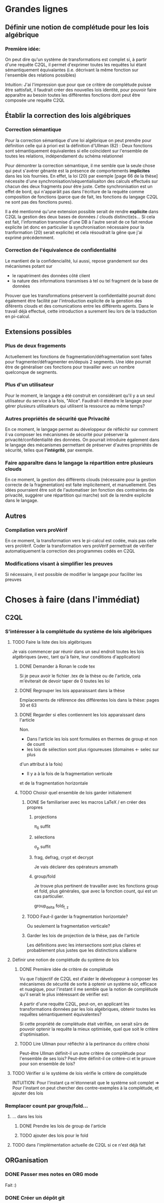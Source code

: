 * Grandes lignes
** Définir une notion de complétude pour les lois algébrique
*** Première idée: 
On peut dire qu'un système de transformations est complet si,
à partir d'une requête C2QL, il permet d'exprimer toutes les requêtes
lui étant sémantiquement équivalantes (i.e. décrivant la même fonction
sur l'ensemble des relations possibles)

Intuition: J'ai l'impression que pour que ce critère de
complétude puisse être sattisfait, il faudrait créer des nouvelles
lois identité, pour pouvoir faire apparaître au besoin toutes les différentes
fonctions dont peut être composée une requête C2QL


** Établir la correction des lois algébriques
*** Correction sémantique
Pour la correction sémantique d'une loi algébrique on peut prendre
pour définition celle qui à priori est la définition d'Ullman (82) :
Deux fonctions sont sémantiquement équivalentes si elle coïncident
sur l'ensemble de toutes les relations, indépendament du schéma relationnel

Pour démontrer la correction sémantique, il me semble que la seule chose
qui peut s'avérer gênante est la présence de comportements *implicites* dans
les lois fournies. En effet, la loi (20) par exemple [page 66 de la thèse]
nécessite d'une synchronisation/séquentialisaiton des calculs effectués
sur chacun des deux fragments pour être juste.
Cette synchronisation est un effet de bord, qui n'apparâit pas 
dans l'écriture de la requête comme composition de fonctions
(parce que de fait, les fonctions du langage C2QL ne sont pas des fonctions
pures).

Il a été mentionné qu'une extension possible serait de rendre *explicite* 
dans C2QL la gestion des deux bases de données / clouds distinct(e)s...
Si cela est fait, l'information transmise d'une DB à l'autre serait
de ce fait rendue explicite (et donc en particulier la synchronisation
nécessaire pour la tranformation (20) serait explicite) et cela
résoudrait la gêne que j'ai exprimé précédemment.

*** Correction de l'équivalence de confidentialité
Le mantient de la confidencialité, lui aussi, repose grandement
sur des mécanismes potant sur
- le rapatriment des données côté client
- la nature des informations transmises à tel ou tel fragment de la base de données
Prouver que les transformations préservent la confidentialité pourrait donc
également être facilité par l'introduction explicite de la genstion
des diférents clouds et des comunications entre les différents agents.
Dans le travail déjà effectué, cette introduction a surement lieu lors de la traduction
en pi-calcul.


** Extensions possibles

*** Plus de deux fragements
Actuellement les fonctions de fragmentation/défragmentation
sont faites pour fragmenter/défragmenter en/depuis 2 segments.
Une idée pourrait être de généraliser ces fonctions pour
travailler avec un nombre quelconque de segments.


*** Plus d'un utilisateur
Pour le moment, le langage a été construit en considérant qu'il y a
un seul utilisateur du service à la fois, "Alice".
Faudrait-il étendre le langage pour gérer plusieurs utilisateurs qui
utilisent la ressource au même temps?


*** Autres propriétés de sécurité que Privacité
En ce moment, le langage permet au développeur
de réfléchir sur comment il va composer les
mécanismes de sécurité pour préserver la privacité/confidentialité
des données.
On pourrait introduire également dans le langage des mécanismes
permettant de préserver d'autres propriétés de sécurité,
telles que *l'intégrité*, par exemple.


*** Faire apparaître dans le langage la répartition entre plusieurs clouds
En ce moment, la gestion des différents clouds (nécessaire pour la
gestion correcte de la fragmentation) est faite implicitement,
et manuellement.
Des idées pourraient être soit de l'automatiser (en fonction des contraintes
de privacité, suggérer une répartition qui marche) soit de la rendre
explicite dans le langage.

** Autres

*** Compilation vers proVérif
En ce moment, la transformation vers le pi-calcul
est codée, mais pas celle vers proVérif.
Coder la transformation vers proVérif
permettrait de vérifier automatiquement la correction
des programmes codés en C2QL


*** Modifications visant à simplifier les preuves
Si nécessaire, il est possible de modifier le langage
pour faciliter les preuves



* Choses à faire (dans l'immédiat)
** C2QL
*** S'intéresser à la complétude du système de lois algébriques
**** TODO Faire la liste des lois algébriques
Je vais commencer par réunir dans un seul endroit toutes les lois algébriques
(avec, tant qu'à faire, leur conditions d'application)

***** DONE Demander à Ronan le code tex
Si je peux avoir le fichier .tex de la thèse ou de l'article,
cela m'éviterait de devoir taper de 0 toutes les loi

***** DONE Regrouper les lois apparaissant dans la thèse 
Emplacements de référence des différentes lois dans la thèse: pages 30 et 63

***** DONE Regarder si elles contiennent les lois apparaissant dans l'article
Non.
+ Dans l'article les lois sont formulées en thermes de group et non de count
+ les lois de sélection sont plus rigoureuses (domaines <- selec sur plus
d'un attribut à la fois)
+ Il y a à la fois de la fragmentation verticale 
et de la fragmentation horizontale
***** TODO Choisir quel ensemble de lois garder initialement
****** DONE Se familiariser avec les macros LaTeX / en créer des propres
******* projections
\pi_{\delta} suffit
******* sélections
\sigma_p suffit
******* frag, defrag, crypt et decrypt
Je vais déclarer des opérateurs amsmath
******* group/fold
Je trouve plus pertinent de travailler avec les fonctions
group et fold, plus générales, que avec la fonction count, qui est
un cas particulier.

\mathrm{group}_{delta}
\mathrm{fold}_{f, z}
****** TODO Faut-il garder la fragmentation horizontale?
Ou seulement la fragmentation verticale?
****** Garder les lois de projection de la thèse, pas de l'article
Les définitions avec les intersections sont plus claires et probablement
plus justes que les distinctions a/aBarre


**** Définir une notion de complétude du système de lois
***** DONE Première idée de critère de complétude
Vu que l'objectif de C2QL est d'aider le développeur
à composer les mécanismes de sécurité de sorte à optenir un système
sûr, efficace et nuagique, pour l'instant il me semble que la notion de complétude
qu'il serait le plus intéressant de vérifier est:

A partir d'une requête C2QL, peut-on, en applicant les transformations
données par les lois algébriques, obtenir toutes les requếtes sémantiquement
équivalentes?

Si cette propriété de complétude était vérifiée, on serait sûrs de pouvoir
optenir la requête la mieux optimisée, quel que soit le critère d'optimisation.


***** TODO Lire Ullman pour réfléchir à la pertinance du critère choisi
Peut-être Ullman définit-il un autre critère de complétude pour
l'ensemble de ses lois? Peut-être définit-il ce critère-ci et le
prouve pour son ensemble de lois?


**** TODO Vérifier si le système de lois vérifie le critère de complétude
INTUITION: Pour l'instant ça m'étonnerait que le système soit complet
=> Pour l'instant on peut chercher des contre-exemples à la complétude,
et ajouter des lois


*** Remplacer count par group/fold...
**** ... dans les lois
***** DONE Prendre les lois de group de l'article
***** TODO ajouter des lois pour le fold
**** TODO dans l'implémentation actuelle de C2QL si ce n'est déjà fait


** ORGanisation
*** DONE Passer mes notes en ORG mode
Fait :)
*** DONE Créer un dépôt git
[[https://github.com/SantiagoBautista/stageC2QL.git][Dépôt git du stage]]



* Erreurs trouvées
** Composition de plusieurs projections
(p. 30 de la thèse) Projeter sur plusieurs sous-ensembles
en cascade revient à projeter sur l'intersection, et non sur l'union


** Chiffrement et sélection
Dans l'article, pour les lois (14) et (15),
la discussion ne devrait pas porter sur dom(p)\in\P(a)
mais sur dom(p) \cap a = \emptyset


* Prise de notes
** Doutes résolus
*** La transformation de requête de base en requête optimisée est-elle automatisée?
Non.
**** Discours actuel
Les transformations à appliquer sont laissées au choix du développeur en
fonction de ce qu'il veut optimiser spécifiquement pour son programme
**** Travail futur
Le développeur pourrait rentrer une liste de priorités de critères à optimiser
pour son programme, et en se basant sur cette liste, le choix
des lois à appliquer pourrait être automatisé, pour aboutir automatiquement
à la requête C2QL optimale.


*** Que vérifie le typage Idris?
Actuellement, le système de typage Idris sert à vérifier
que la composition faite aura un sens au moment de l'exécution
(i.e. elle sert à éviter certaines erreurs de programmation)
 

*** Quelles compilations manquent?
**** La transformation en application concrète exécutable
S'il avait eu le temps, Ronan l'aurait faite en JavaScript pour
le côté client et en Scala pour le côté serveur.


**** La compilation vers proVérif
La compilation vers le pi-calcul a été faite
et il a été expliqué comment compiler vers proVérif, mais
le compilateur vers proVérif n'a pas été codé.


*** L'implémentation actuelle permet-elle de mettre en place des mécanismes de sécurité?
Elle permet de les décrire (c'est le principal but de C2QL)
mais puisque la compilation vers une application concrète n'existe pas
encore, elle ne les mets pas vraiment en place.


*** L'implém actuelle donne-elle de l'assurance?
C'est le but de la transformation vers proVérif, qui n'est pas automatisée


*** Est-il possible d'accéder au livre d'Ullman?
Oui, Ronan me l'a passé.


*** ACHTUNG dans les lois, parfois les conditions d'application ne sont pas écrites
Comme c'est le cas dans la loi de permutation de selection et projection,
empruntée à Ullman. (équation 5 page 30)


*** La fragmentation et le rapatriment côté client appelés "cryptographie"?
Oui, car ce sont des techniques rendentant inintelligible...
**** pour la fragmentation,
l'association de données
**** pour le rapatriment côté client,
les données... vis à vis d'un attaquant qui intercepterait les comunications
sur les canaux de comunication


*** Est-il vraiment nécessaire de prouver correction d'un point de vue privacité alors que cc dès que nécessaire?
Justement, lorsque pour une loi algébrique il est question de
prouver la correction d'un point de vue privacité, il s'agit de savoir
si la gestion des fragments / du côté client envisagée
préserve bien les contraintes... MAIS CETTE GESTION EST IMPLICITE


*** L'implémentation en Scala a été abandonnée
Car elle utilisait largement les types dépendants, qui ne sont
pas une notions native au langage ni aisée d'utilisation
en Scala (en effet, pour faire apparaître des types dépendants, il
faudrait forcer le compilateur à calculer des types à la volée en utilisant
les implicits).
Idris plus adapté car manipule nativement les types dépendants


** Doutes / choses à voir
*** L'implémen actuelle permet-elle de définir une politique de sécurité?
Pas en C2QL, mais à priori oui, en Idris et proVérif
**** TODO regarder comment peuvent être définies les politiques de sécurité en Idris et proVérif


*** TODO Regarder les expérimentations de Ronan 
github.com/rcherrueau/C2QL/tree/master/experimentations


*** Dans cryptDB
Est-ce que la partie "proxy" ne pourrait pas s'exécuter côté client
pour avoir un nuage confidentiel?




*** Est-ce que Ullman définit une sémantique précise?
Regarder le livre d'Ullman


*** Avoir plusieurs encodages/chiffrements et séparer les filtres
comme en CryptDB, pourrait-ce être une extension?


** Remarques
*** Le rapatriment des données côté client n'étant pas explicite
les différent mécanismes de préservation de la confidentialité n'ont
pas tous le même statut... (cc n'a pas le même statut que frag ou crypt)
Initialement, ceci est dû au fait qu'on peut le déduire
de la position des constructeurs et des destructeurs


*** On fait apparaître les constructeurs de confidentialité à chaque requête...
pourtant ils doivent être les mêmes pour tout le programme,
pour toutes les requêtes.


** notes personelles
*** zero-knowledge proof
Permet de certifier l'intégrité d'un calcul sans transmission de données

*** notions de Saas, Paas et Iaas
Dans les exemple avec deux fragments, nécessité de louer deux Iaas et un Paas
*** ? filtres de Bloom ?
*** pi-calcul
En bref: lambda-calcul concurrent
*** chiffrement homomorphe
Le chiffrement de Gentry est un 
chiffrement homomorphe total, qui permet tout type d'opérations,
est couteux et demande à ce que le chiffrement soit raffraichit assez
fréquemment. Raffraîchissement long.
Mais il existe de nombreux chiffrements partiellement homomorphes:
**** permettant l'addition
**** permettant la multiplication
Comme ElGamal
**** permettant le test d'égalité
Les chiffrements déterministes en sont un cas particulier
(exemple: AES)
**** préservant l'ordre
*** Lors de la fragmentation verticale
Si dans un fragment une donnée est chiffrée,
la clé peut être stockée dans l'autre fragment.
*** Def loi algébriques
Transformation correcte d'une querry en une autre...
Ici, permutation correcte de deux fonctions
*** Regarder du côté de diVimercati pour la fragmentation verticale
*** Dans le pi-calcul, l'opérateur new
est une restriction car il limite la visibilité des cannaux.
En imposant à un canal d'être frais, nouveau, il 
restreint l'ensemble des processus pouvant s'en servir

